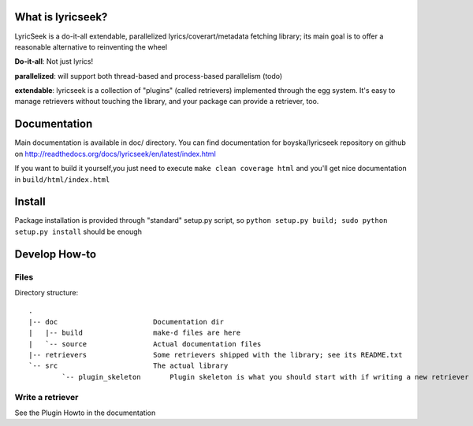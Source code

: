 What is lyricseek?
==================

LyricSeek is a do-it-all extendable, parallelized lyrics/coverart/metadata
fetching library; its main goal is to offer a reasonable alternative to
reinventing the wheel

**Do-it-all**: Not just lyrics!

**parallelized**: will support both thread-based and process-based parallelism
(todo)

**extendable**: lyricseek is a collection of "plugins" (called retrievers)
implemented through the egg system. It's easy to manage retrievers without
touching the library, and your package can provide a retriever, too.

Documentation
=============

Main documentation is available in doc/ directory.
You can find documentation for boyska/lyricseek repository on github on
http://readthedocs.org/docs/lyricseek/en/latest/index.html

If you want to build it yourself,you just need to execute 
``make clean coverage html`` and you'll get nice documentation in ``build/html/index.html``

Install
=======

Package installation is provided through "standard" setup.py script, so
``python setup.py build; sudo python setup.py install`` should be enough

Develop How-to
==============

Files
-----

Directory structure::

  .
  |-- doc                       Documentation dir
  |   |-- build                 make-d files are here
  |   `-- source                Actual documentation files
  |-- retrievers                Some retrievers shipped with the library; see its README.txt
  `-- src                       The actual library
	  `-- plugin_skeleton       Plugin skeleton is what you should start with if writing a new retriever

Write a retriever
-----------------

See the Plugin Howto in the documentation
